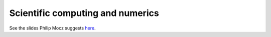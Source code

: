 Scientific computing and numerics
=================================

See the slides Philip Mocz suggests  `here <https://courses.seas.harvard.edu/courses/am205/fall13/AM205_unit_0.pdf>`_.

